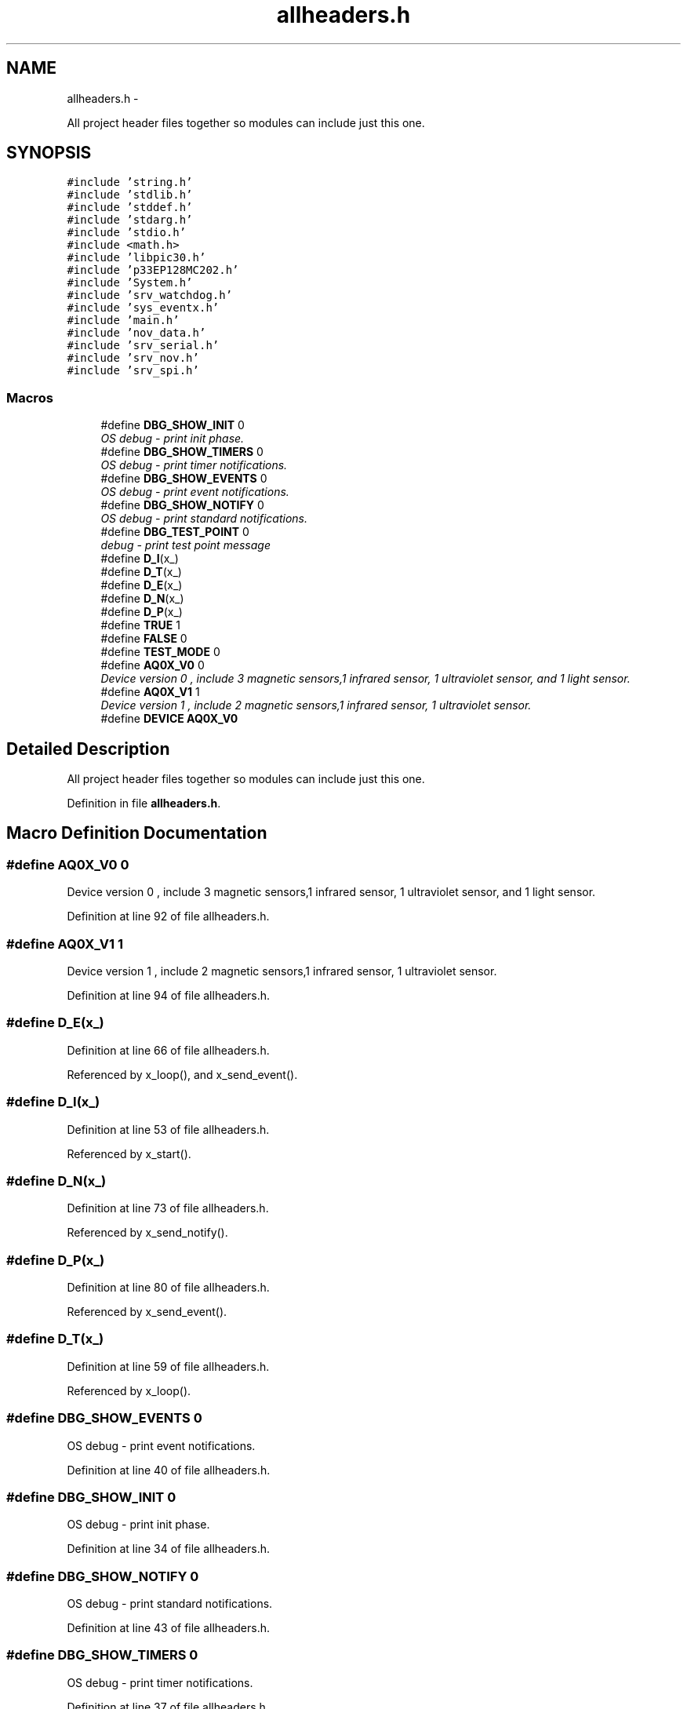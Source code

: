 .TH "allheaders.h" 3 "Wed Oct 29 2014" "Version V0.0" "AQ0X" \" -*- nroff -*-
.ad l
.nh
.SH NAME
allheaders.h \- 
.PP
All project header files together so modules can include just this one\&.  

.SH SYNOPSIS
.br
.PP
\fC#include 'string\&.h'\fP
.br
\fC#include 'stdlib\&.h'\fP
.br
\fC#include 'stddef\&.h'\fP
.br
\fC#include 'stdarg\&.h'\fP
.br
\fC#include 'stdio\&.h'\fP
.br
\fC#include <math\&.h>\fP
.br
\fC#include 'libpic30\&.h'\fP
.br
\fC#include 'p33EP128MC202\&.h'\fP
.br
\fC#include 'System\&.h'\fP
.br
\fC#include 'srv_watchdog\&.h'\fP
.br
\fC#include 'sys_eventx\&.h'\fP
.br
\fC#include 'main\&.h'\fP
.br
\fC#include 'nov_data\&.h'\fP
.br
\fC#include 'srv_serial\&.h'\fP
.br
\fC#include 'srv_nov\&.h'\fP
.br
\fC#include 'srv_spi\&.h'\fP
.br

.SS "Macros"

.in +1c
.ti -1c
.RI "#define \fBDBG_SHOW_INIT\fP   0"
.br
.RI "\fIOS debug - print init phase\&. \fP"
.ti -1c
.RI "#define \fBDBG_SHOW_TIMERS\fP   0"
.br
.RI "\fIOS debug - print timer notifications\&. \fP"
.ti -1c
.RI "#define \fBDBG_SHOW_EVENTS\fP   0"
.br
.RI "\fIOS debug - print event notifications\&. \fP"
.ti -1c
.RI "#define \fBDBG_SHOW_NOTIFY\fP   0"
.br
.RI "\fIOS debug - print standard notifications\&. \fP"
.ti -1c
.RI "#define \fBDBG_TEST_POINT\fP   0"
.br
.RI "\fIdebug - print test point message \fP"
.ti -1c
.RI "#define \fBD_I\fP(x_)"
.br
.ti -1c
.RI "#define \fBD_T\fP(x_)"
.br
.ti -1c
.RI "#define \fBD_E\fP(x_)"
.br
.ti -1c
.RI "#define \fBD_N\fP(x_)"
.br
.ti -1c
.RI "#define \fBD_P\fP(x_)"
.br
.ti -1c
.RI "#define \fBTRUE\fP   1"
.br
.ti -1c
.RI "#define \fBFALSE\fP   0"
.br
.ti -1c
.RI "#define \fBTEST_MODE\fP   0"
.br
.ti -1c
.RI "#define \fBAQ0X_V0\fP   0"
.br
.RI "\fIDevice version 0 , include 3 magnetic sensors,1 infrared sensor, 1 ultraviolet sensor, and 1 light sensor\&. \fP"
.ti -1c
.RI "#define \fBAQ0X_V1\fP   1"
.br
.RI "\fIDevice version 1 , include 2 magnetic sensors,1 infrared sensor, 1 ultraviolet sensor\&. \fP"
.ti -1c
.RI "#define \fBDEVICE\fP   \fBAQ0X_V0\fP"
.br
.in -1c
.SH "Detailed Description"
.PP 
All project header files together so modules can include just this one\&. 


.PP
Definition in file \fBallheaders\&.h\fP\&.
.SH "Macro Definition Documentation"
.PP 
.SS "#define AQ0X_V0   0"

.PP
Device version 0 , include 3 magnetic sensors,1 infrared sensor, 1 ultraviolet sensor, and 1 light sensor\&. 
.PP
Definition at line 92 of file allheaders\&.h\&.
.SS "#define AQ0X_V1   1"

.PP
Device version 1 , include 2 magnetic sensors,1 infrared sensor, 1 ultraviolet sensor\&. 
.PP
Definition at line 94 of file allheaders\&.h\&.
.SS "#define D_E(x_)"

.PP
Definition at line 66 of file allheaders\&.h\&.
.PP
Referenced by x_loop(), and x_send_event()\&.
.SS "#define D_I(x_)"

.PP
Definition at line 53 of file allheaders\&.h\&.
.PP
Referenced by x_start()\&.
.SS "#define D_N(x_)"

.PP
Definition at line 73 of file allheaders\&.h\&.
.PP
Referenced by x_send_notify()\&.
.SS "#define D_P(x_)"

.PP
Definition at line 80 of file allheaders\&.h\&.
.PP
Referenced by x_send_event()\&.
.SS "#define D_T(x_)"

.PP
Definition at line 59 of file allheaders\&.h\&.
.PP
Referenced by x_loop()\&.
.SS "#define DBG_SHOW_EVENTS   0"

.PP
OS debug - print event notifications\&. 
.PP
Definition at line 40 of file allheaders\&.h\&.
.SS "#define DBG_SHOW_INIT   0"

.PP
OS debug - print init phase\&. 
.PP
Definition at line 34 of file allheaders\&.h\&.
.SS "#define DBG_SHOW_NOTIFY   0"

.PP
OS debug - print standard notifications\&. 
.PP
Definition at line 43 of file allheaders\&.h\&.
.SS "#define DBG_SHOW_TIMERS   0"

.PP
OS debug - print timer notifications\&. 
.PP
Definition at line 37 of file allheaders\&.h\&.
.SS "#define DBG_TEST_POINT   0"

.PP
debug - print test point message 
.PP
Definition at line 46 of file allheaders\&.h\&.
.SS "#define DEVICE   \fBAQ0X_V0\fP"

.PP
Definition at line 96 of file allheaders\&.h\&.
.SS "#define FALSE   0"

.PP
Definition at line 86 of file allheaders\&.h\&.
.PP
Referenced by __attribute__(), algorithm_signal_proportionality(), algorithm_wake(), ir_sen_get_status(), light_sen_get_status(), mfield_x_sen_calc_probablity(), mfield_x_sen_get_status(), mfield_z_observation_time_window_expired(), mfield_z_zero_cross(), nov_set_default(), serial_init(), serial_send(), and uv_sen_get_status()\&.
.SS "#define TEST_MODE   0"

.PP
Definition at line 89 of file allheaders\&.h\&.
.SS "#define TRUE   1"

.PP
Definition at line 84 of file allheaders\&.h\&.
.PP
Referenced by __attribute__(), algorithm_signal_proportionality(), algorithm_taskx(), algorithm_wake(), ir_sen_get_status(), light_sen_get_status(), mfield_x_sen_calc_probablity(), mfield_x_sen_get_status(), mfield_z_observation_time_window_expired(), mfield_z_zero_cross(), nov_set_default(), serial_init(), serial_send(), and uv_sen_get_status()\&.
.SH "Author"
.PP 
Generated automatically by Doxygen for AQ0X from the source code\&.
